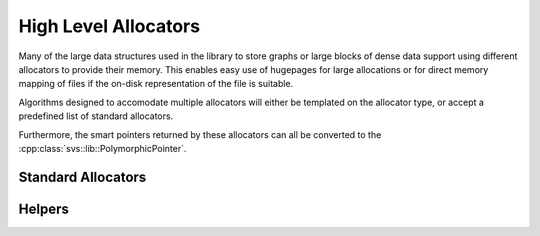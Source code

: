 .. _allocators:

High Level Allocators
=====================

Many of the large data structures used in the library to store graphs or large blocks of dense data support using different allocators to provide their memory.
This enables easy use of hugepages for large allocations or for direct memory mapping of files if the on-disk representation of the file is suitable.

Algorithms designed to accomodate multiple allocators will either be templated on the allocator type, or accept a predefined list of standard allocators.

.. doxygentypedef:: svs::StandardAllocators

Furthermore, the smart pointers returned by these allocators can all be converted to the :cpp:class:`svs::lib::PolymorphicPointer`.

Standard Allocators
-------------------

.. doxygengroup:: core_allocators_entry
   :project: SVS
   :members:
   :content-only:

Helpers
-------

.. doxygengroup:: core_allocators_public
   :project: SVS
   :members:
   :content-only:

